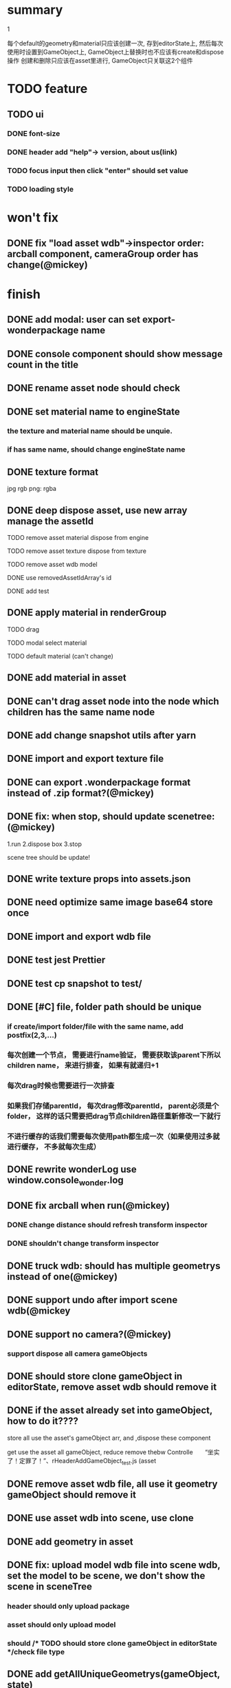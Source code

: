 * summary
***** 1
      每个default的geometry和material只应该创建一次, 存到editorState上, 
      然后每次使用时设置到GameObject上, GameObject上替换时也不应该有create和dispose操作
      创建和删除只应该在asset里进行, GameObject只关联这2个组件

* TODO feature
  
** TODO ui
*** DONE font-size
*** DONE header add "help"-> version, about us(link)
*** TODO focus input then click "enter" should set value
*** TODO loading style


   

* won't fix
** DONE fix "load asset wdb"->inspector order: arcball component, cameraGroup order has change(@mickey)

   
* finish
** DONE add modal: user can set export-wonderpackage name
** DONE console component should show message count in the title
** DONE rename asset node should check
** DONE set material name to engineState
*** the texture and material name should be unquie. 
*** if has same name, should change engineState name
** DONE texture format
    jpg rgb
    png: rgba
    
** DONE deep dispose asset, use new array manage the assetId 
**** TODO remove asset material dispose from engine
**** TODO remove asset texture dispose from texture
**** TODO remove asset wdb model
**** DONE use removedAssetIdArray's id
**** DONE add test
** DONE apply material in renderGroup 
**** TODO drag 
**** TODO modal select material
**** TODO default material (can't change)
** DONE add material in asset
** DONE can't drag asset node into the node which children has the same name node
** DONE add change snapshot utils after yarn
** DONE import and export texture file
** DONE can export .wonderpackage format instead of .zip format?(@mickey)
** DONE fix: when stop, should update scenetree: (@mickey)
1.run
2.dispose box
3.stop

scene tree should be update!

** DONE write texture props into assets.json
** DONE need optimize same image base64 store once
** DONE import and export wdb file
** DONE test jest Prettier 
** DONE test cp snapshot to test/
** DONE [#C] file, folder path should be unique
*** if create/import folder/file with the same name, add postfix(2,3,...)
*** 每次创建一个节点， 需要进行name验证， 需要获取该parent下所以children name， 来进行排查， 如果有就递归+1
*** 每次drag时候也需要进行一次排查
*** 如果我们存储parentId， 每次drag修改parentId， parent必须是个folder， 这样的话只需要把drag节点children路径重新修改一下就行
*** 不进行缓存的话我们需要每次使用path都生成一次（如果使用过多就进行缓存， 不多就每次生成）
** DONE rewrite wonderLog use window.console_wonder.log
** DONE fix arcball when run(@mickey)
*** DONE change distance should refresh transform inspector
*** DONE shouldn't change transform inspector

** DONE truck wdb: should has multiple geometrys instead of one(@mickey)
** DONE support undo after import scene wdb(@mickey
** DONE support no camera?(@mickey)
*** support dispose all camera gameObjects
** DONE should store clone gameObject in editorState, remove asset wdb should remove it
** DONE if the asset already set into gameObject, how to do it????
**** store all use the asset's gameObject arr, and ,dispose these component
**** get use the asset all gameObject, reduce remove thebw Controlle　　“坐实了！定罪了！”、rHeaderAddGameObject_test.js (asset
** DONE remove asset wdb file, all use it geometry gameObject should remove it
** DONE use asset wdb into scene, use clone
** DONE add geometry in asset
** DONE fix: upload model wdb file into scene wdb, set the model to be scene, we don't show the scene in sceneTree
*** header should only upload package
*** asset should only upload model
*** should             /* TODO should store clone gameObject in editorState */check file type
  
** DONE add getAllUniqueGeometrys(gameObject, state)
** DONE change geometry
** DONE mainEditorConsole component
** DONE add/remove geometry component

* TODO need 0test 
** DONE upload asset wdb file into asset, get it geometry add into geometryNodeMap
*** DONE need test
** TODO remove wdb

* before 1.0
** TODO feat(transform inspector): improve input->select all(@mickey)
** TODO change sceneTree like unity
** TODO resize before loading error: gl not exist
** TODO load website need add loading
** TODO can dispreplaceRenderGroupByMaterialTypeose camera
** TODO [#C] add job script
** TODO [#C] the file should behind the folder
** TODO [#C] the folder name shou;ldn't be same
** TODO textureInspector 
*** TODO [#A] rename asset file->add postfix check
    
ma
* TODO system
*** DONE find password
*** DONE change password

*** DONE finsh person page
*** DONE upload img if the img is too large
*** DONE create code random
*** DONE change password 
**** input two not same password
**** change one is right
*** TODO store password use md5 into mysql
    
